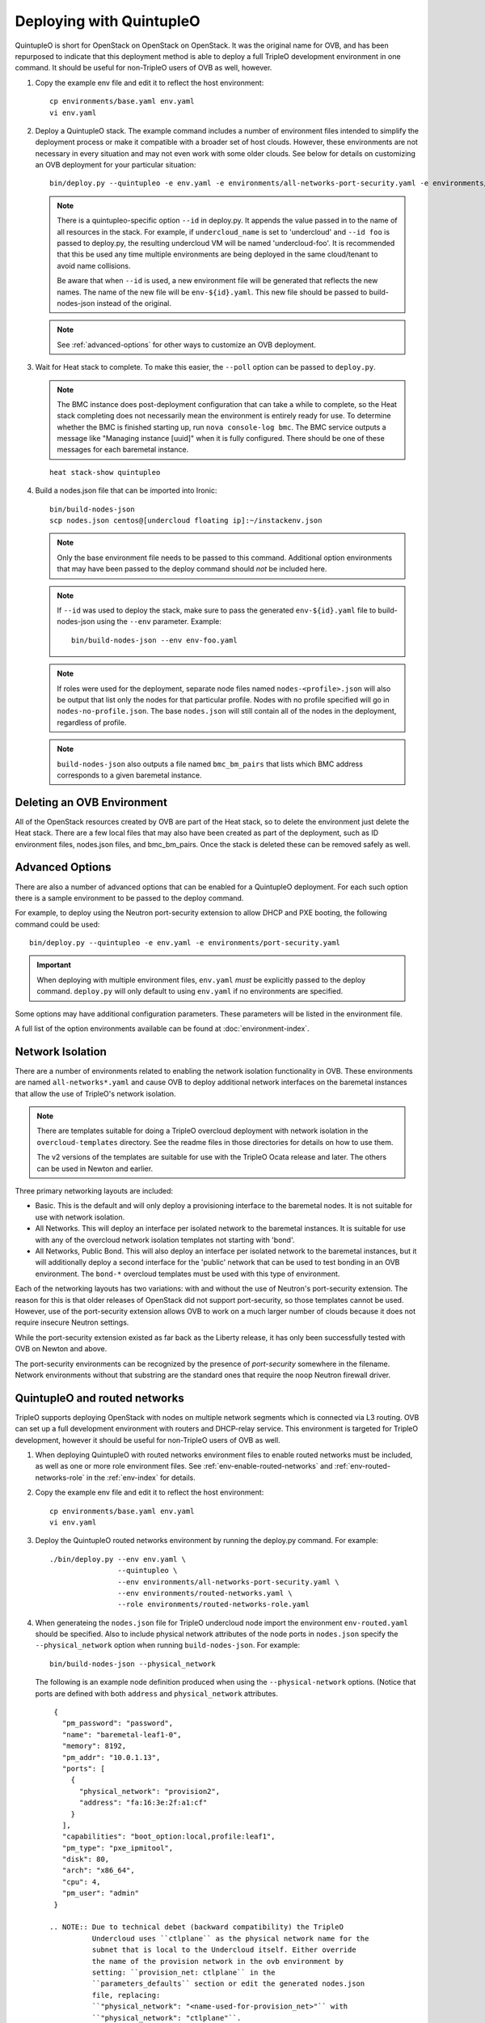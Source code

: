 Deploying with QuintupleO
=========================

QuintupleO is short for OpenStack on OpenStack on OpenStack.  It was the
original name for OVB, and has been repurposed to indicate that this
deployment method is able to deploy a full TripleO development environment
in one command.  It should be useful for non-TripleO users of OVB as well,
however.

#. Copy the example env file and edit it to reflect the host environment::

      cp environments/base.yaml env.yaml
      vi env.yaml

#. Deploy a QuintupleO stack.  The example command includes a number of
   environment files intended to simplify the deployment process or make
   it compatible with a broader set of host clouds.  However, these
   environments are not necessary in every situation and may not even work
   with some older clouds.  See below for details on customizing an OVB
   deployment for your particular situation::

    bin/deploy.py --quintupleo -e env.yaml -e environments/all-networks-port-security.yaml -e environments/create-private-network.yaml

   .. note:: There is a quintupleo-specific option ``--id`` in deploy.py.
             It appends the value passed in to the name of all resources
             in the stack.  For example, if ``undercloud_name`` is set to
             'undercloud' and ``--id foo`` is passed to deploy.py, the
             resulting undercloud VM will be named 'undercloud-foo'.  It is
             recommended that this be used any time multiple environments are
             being deployed in the same cloud/tenant to avoid name collisions.

             Be aware that when ``--id`` is used, a new environment file will
             be generated that reflects the new names.  The name of the new
             file will be ``env-${id}.yaml``.  This new file should be passed
             to build-nodes-json instead of the original.

   .. note:: See :ref:`advanced-options` for other ways to customize an OVB
             deployment.

#. Wait for Heat stack to complete.  To make this easier, the ``--poll``
   option can be passed to ``deploy.py``.

   .. note:: The BMC instance does post-deployment configuration that can
             take a while to complete, so the Heat stack completing does
             not necessarily mean the environment is entirely ready for
             use.  To determine whether the BMC is finished starting up,
             run ``nova console-log bmc``.  The BMC service outputs a
             message like "Managing instance [uuid]" when it is fully
             configured.  There should be one of these messages for each
             baremetal instance.

   ::

      heat stack-show quintupleo

#. Build a nodes.json file that can be imported into Ironic::

    bin/build-nodes-json
    scp nodes.json centos@[undercloud floating ip]:~/instackenv.json

   .. note:: Only the base environment file needs to be passed to this command.
             Additional option environments that may have been passed to the
             deploy command should *not* be included here.

   .. note:: If ``--id`` was used to deploy the stack, make sure to pass the
             generated ``env-${id}.yaml`` file to build-nodes-json using the
             ``--env`` parameter.  Example::

                bin/build-nodes-json --env env-foo.yaml

   .. note:: If roles were used for the deployment, separate node files named
             ``nodes-<profile>.json`` will also be output that list only the
             nodes for that particular profile.  Nodes with no profile
             specified will go in ``nodes-no-profile.json``.  The base
             ``nodes.json`` will still contain all of the nodes in the
             deployment, regardless of profile.

   .. note:: ``build-nodes-json`` also outputs a file named ``bmc_bm_pairs``
             that lists which BMC address corresponds to a given baremetal
             instance.

Deleting an OVB Environment
---------------------------

All of the OpenStack resources created by OVB are part of the Heat stack, so
to delete the environment just delete the Heat stack.  There are a few local
files that may also have been created as part of the deployment, such as
ID environment files, nodes.json files, and bmc_bm_pairs.  Once the stack is
deleted these can be removed safely as well.

.. _advanced-options:

Advanced Options
----------------

There are also a number of advanced options that can be enabled for a
QuintupleO deployment.  For each such option there is a sample environment
to be passed to the deploy command.

For example, to deploy using the Neutron port-security extension to allow
DHCP and PXE booting, the following command could be used::

    bin/deploy.py --quintupleo -e env.yaml -e environments/port-security.yaml

.. important:: When deploying with multiple environment files, ``env.yaml``
               *must* be explicitly passed to the deploy command.
               ``deploy.py`` will only default to using ``env.yaml`` if no
               environments are specified.

Some options may have additional configuration parameters.  These parameters
will be listed in the environment file.

A full list of the option environments available can be found at
:doc:`environment-index`.

Network Isolation
-----------------

There are a number of environments related to enabling the network isolation
functionality in OVB.  These environments are named ``all-networks*.yaml``
and cause OVB to deploy additional network interfaces on the baremetal
instances that allow the use of TripleO's network isolation.

.. note:: There are templates suitable for doing a TripleO overcloud deployment
          with network isolation in the ``overcloud-templates`` directory.  See
          the readme files in those directories for details on how to use them.

          The v2 versions of the templates are suitable for use with the
          TripleO Ocata release and later.  The others can be used in Newton
          and earlier.

Three primary networking layouts are included:

* Basic.  This is the default and will only deploy a provisioning interface to
  the baremetal nodes.  It is not suitable for use with network isolation.

* All Networks.  This will deploy an interface per isolated network to the
  baremetal instances.  It is suitable for use with any of the overcloud
  network isolation templates not starting with 'bond'.

* All Networks, Public Bond.  This will also deploy an interface per isolated
  network to the baremetal instances, but it will additionally deploy a second
  interface for the 'public' network that can be used to test bonding in an
  OVB environment.  The ``bond-*`` overcloud templates must be used with this
  type of environment.

Each of the networking layouts has two variations: with and without the use of
Neutron's port-security extension.  The reason for this is that older releases
of OpenStack did not support port-security, so those templates cannot be used.
However, use of the port-security extension allows OVB to work on a much larger
number of clouds because it does not require insecure Neutron settings.

While the port-security extension existed as far back as the Liberty release,
it has only been successfully tested with OVB on Newton and above.

The port-security environments can be recognized by the presence of
`port-security` somewhere in the filename.  Network environments without that
substring are the standard ones that require the noop Neutron firewall driver.

QuintupleO and routed networks
------------------------------

TripleO supports deploying OpenStack with nodes on multiple network segments
which is connected via L3 routing. OVB can set up a full development
environment with routers and DHCP-relay service.  This environment is targeted
for TripleO development, however it should be useful for non-TripleO users of
OVB as well.

#. When deploying QuintupleO with routed networks environment files to enable
   routed networks must be included, as well as one or more role environment
   files. See :ref:`env-enable-routed-networks` and
   :ref:`env-routed-networks-role` in the :ref:`env-index` for details.

#. Copy the example env file and edit it to reflect the host environment::

      cp environments/base.yaml env.yaml
      vi env.yaml

#. Deploy the QuintupleO routed networks environment by running the deploy.py
   command. For example::

     ./bin/deploy.py --env env.yaml \
                     --quintupleo \
                     --env environments/all-networks-port-security.yaml \
                     --env environments/routed-networks.yaml \
                     --role environments/routed-networks-role.yaml

#. When generateing the ``nodes.json`` file for TripleO undercloud node import
   the environment ``env-routed.yaml`` should be specified. Also to include
   physical network attributes of the node ports in ``nodes.json`` specify the
   ``--physical_network`` option when running ``build-nodes-json``. For
   example::

     bin/build-nodes-json --physical_network

   The following is an example node definition produced when using the
   ``--physical-network`` options. (Notice that ports are defined with both
   ``address`` and ``physical_network`` attributes.

   ::

     {
       "pm_password": "password",
       "name": "baremetal-leaf1-0",
       "memory": 8192,
       "pm_addr": "10.0.1.13",
       "ports": [
         {
           "physical_network": "provision2",
           "address": "fa:16:3e:2f:a1:cf"
         }
       ],
       "capabilities": "boot_option:local,profile:leaf1",
       "pm_type": "pxe_ipmitool",
       "disk": 80,
       "arch": "x86_64",
       "cpu": 4,
       "pm_user": "admin"
     }

    .. NOTE:: Due to technical debet (backward compatibility) the TripleO
              Undercloud uses ``ctlplane`` as the physical network name for the
              subnet that is local to the Undercloud itself. Either override
              the name of the provision network in the ovb environment by
              setting: ``provision_net: ctlplane`` in the
              ``parameters_defaults`` section or edit the generated nodes.json
              file, replacing:
              ``"physical_network": "<name-used-for-provision_net>"`` with
              ``"physical_network": "ctlplane"``.

#. The router addresses in the environment are dynamically allocated. For
   convenience these are made available via the ``network_environment_data``
   key in the stack output of the quintupleo heat stack. To retrieve this data
   run the ``openstack stack show`` command. For example::

     $ openstack stack show quintupleo -c outputs -f yaml

     outputs:
     - description: floating ip of the undercloud instance
       output_key: undercloud_host_floating_ip
       output_value: 38.145.35.98
     - description: Network environment data, router addresses etc.
       output_key: network_environment_data
       output_value:
         internal2_router: 172.17.1.204
         internal_router_address: 172.17.0.201
         provision2_router: 192.0.3.206
         provision3_router: 192.0.4.204
         provision_router: 192.0.2.203
         storage2_router_address: 172.18.1.209
         storage_mgmt2_router_address: 172.19.1.206
         storage_mgmt_router_address: 172.19.0.209
         storage_router_address: 172.18.0.208
         tenant2_router_address: 172.16.1.200
         tenant_router_address: 172.16.0.201
     - description: ip of the undercloud instance on the private network
       output_key: undercloud_host_private_ip
       output_value: 10.0.1.14

#. Below is an example TripleO Undercloud configuration (``undercloud.conf``)
   with routed networks support enabled and the three provisioning networks
   defined.

   ::

     [DEFAULT]
     enable_routed_networks = true
     enable_ui = false
     overcloud_domain_name = localdomain
     scheduler_max_attempts = 2
     undercloud_ntp_servers = pool.ntp.org
     undercloud_hostname = undercloud.rdocloud
     local_interface = eth1
     local_mtu = 1450
     local_ip = 192.0.2.1/24
     undercloud_public_host = 192.0.2.2
     undercloud_admin_host = 192.0.2.3
     undercloud_nameservers = 8.8.8.8,8.8.4.4
     local_subnet = provision
     subnets = provision,provision2,provision3

     [provision]
     cidr = 192.0.2.0/24
     dhcp_start = 192.0.2.10
     dhcp_end = 192.0.2.30
     gateway = 192.0.2.203
     inspection_iprange = 192.0.2.100,192.0.2.120
     masquerade = true

     [provision2]
     cidr = 192.0.3.0/24
     dhcp_start = 192.0.3.10
     dhcp_end = 192.0.3.30
     gateway = 192.0.3.206
     inspection_iprange = 192.0.3.100,192.0.3.120
     masquerade = true

     [provision3]
     cidr = 192.0.4.0/24
     dhcp_start = 192.0.4.10
     dhcp_end = 192.0.4.30
     gateway = 192.0.4.204
     inspection_iprange = 192.0.4.100,192.0.4.120
     masquerade = true
